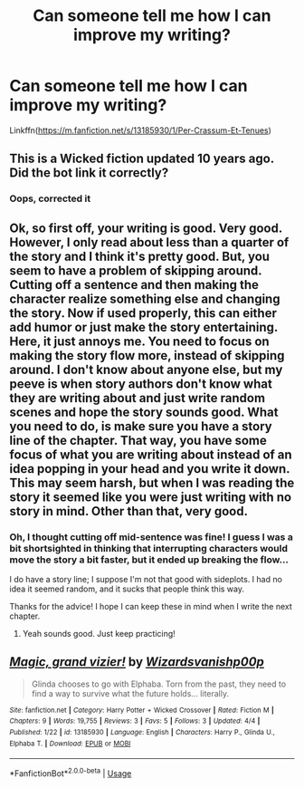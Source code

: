 #+TITLE: Can someone tell me how I can improve my writing?

* Can someone tell me how I can improve my writing?
:PROPERTIES:
:Author: Wizardsvanishpoop
:Score: 2
:DateUnix: 1554595029.0
:DateShort: 2019-Apr-07
:FlairText: Discussion
:END:
Linkffn([[https://m.fanfiction.net/s/13185930/1/Per-Crassum-Et-Tenues]])


** This is a Wicked fiction updated 10 years ago. Did the bot link it correctly?
:PROPERTIES:
:Author: enleft
:Score: 4
:DateUnix: 1554596830.0
:DateShort: 2019-Apr-07
:END:

*** Oops, corrected it
:PROPERTIES:
:Author: Wizardsvanishpoop
:Score: 3
:DateUnix: 1554596863.0
:DateShort: 2019-Apr-07
:END:


** Ok, so first off, your writing is good. Very good. However, I only read about less than a quarter of the story and I think it's pretty good. But, you seem to have a problem of skipping around. Cutting off a sentence and then making the character realize something else and changing the story. Now if used properly, this can either add humor or just make the story entertaining. Here, it just annoys me. You need to focus on making the story flow more, instead of skipping around. I don't know about anyone else, but my peeve is when story authors don't know what they are writing about and just write random scenes and hope the story sounds good. What you need to do, is make sure you have a story line of the chapter. That way, you have some focus of what you are writing about instead of an idea popping in your head and you write it down. This may seem harsh, but when I was reading the story it seemed like you were just writing with no story in mind. Other than that, very good.
:PROPERTIES:
:Author: Deadstar9790
:Score: 2
:DateUnix: 1554614320.0
:DateShort: 2019-Apr-07
:END:

*** Oh, I thought cutting off mid-sentence was fine! I guess I was a bit shortsighted in thinking that interrupting characters would move the story a bit faster, but it ended up breaking the flow...

I do have a story line; I suppose I'm not that good with sideplots. I had no idea it seemed random, and it sucks that people think this way.

Thanks for the advice! I hope I can keep these in mind when I write the next chapter.
:PROPERTIES:
:Author: Wizardsvanishpoop
:Score: 2
:DateUnix: 1554623716.0
:DateShort: 2019-Apr-07
:END:

**** Yeah sounds good. Just keep practicing!
:PROPERTIES:
:Author: Deadstar9790
:Score: 1
:DateUnix: 1554665791.0
:DateShort: 2019-Apr-08
:END:


** [[https://www.fanfiction.net/s/13185930/1/][*/Magic, grand vizier!/*]] by [[https://www.fanfiction.net/u/10671843/Wizardsvanishp00p][/Wizardsvanishp00p/]]

#+begin_quote
  Glinda chooses to go with Elphaba. Torn from the past, they need to find a way to survive what the future holds... literally.
#+end_quote

^{/Site/:} ^{fanfiction.net} ^{*|*} ^{/Category/:} ^{Harry} ^{Potter} ^{+} ^{Wicked} ^{Crossover} ^{*|*} ^{/Rated/:} ^{Fiction} ^{M} ^{*|*} ^{/Chapters/:} ^{9} ^{*|*} ^{/Words/:} ^{19,755} ^{*|*} ^{/Reviews/:} ^{3} ^{*|*} ^{/Favs/:} ^{5} ^{*|*} ^{/Follows/:} ^{3} ^{*|*} ^{/Updated/:} ^{4/4} ^{*|*} ^{/Published/:} ^{1/22} ^{*|*} ^{/id/:} ^{13185930} ^{*|*} ^{/Language/:} ^{English} ^{*|*} ^{/Characters/:} ^{Harry} ^{P.,} ^{Glinda} ^{U.,} ^{Elphaba} ^{T.} ^{*|*} ^{/Download/:} ^{[[http://www.ff2ebook.com/old/ffn-bot/index.php?id=13185930&source=ff&filetype=epub][EPUB]]} ^{or} ^{[[http://www.ff2ebook.com/old/ffn-bot/index.php?id=13185930&source=ff&filetype=mobi][MOBI]]}

--------------

*FanfictionBot*^{2.0.0-beta} | [[https://github.com/tusing/reddit-ffn-bot/wiki/Usage][Usage]]
:PROPERTIES:
:Author: FanfictionBot
:Score: 1
:DateUnix: 1554596950.0
:DateShort: 2019-Apr-07
:END:

